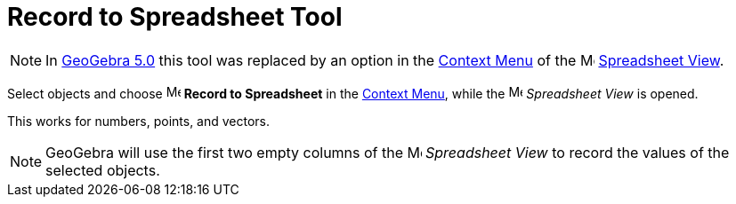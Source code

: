 = Record to Spreadsheet Tool

[NOTE]
====

In xref:/Release_Notes_GeoGebra_5_0.adoc[GeoGebra 5.0] this tool was replaced by an option in the
xref:/Context_Menu.adoc[Context Menu] of the image:16px-Menu_view_spreadsheet.svg.png[Menu view
spreadsheet.svg,width=16,height=16] xref:/Spreadsheet_View.adoc[Spreadsheet View].

====

Select objects and choose
image:16px-Menu-record-to-spreadsheet.svg.png[Menu-record-to-spreadsheet.svg,width=16,height=16] *Record to Spreadsheet*
in the xref:/Context_Menu.adoc[Context Menu], while the image:16px-Menu_view_spreadsheet.svg.png[Menu view
spreadsheet.svg,width=16,height=16] _Spreadsheet View_ is opened.

This works for numbers, points, and vectors.

[NOTE]
====

GeoGebra will use the first two empty columns of the image:16px-Menu_view_spreadsheet.svg.png[Menu view
spreadsheet.svg,width=16,height=16] _Spreadsheet View_ to record the values of the selected objects.

====
